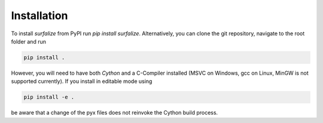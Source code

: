 ============
Installation
============

To install `surfalize` from PyPI run `pip install surfalize`. Alternatively,
you can clone the git repository, navigate to the root folder and run

.. code::

    pip install .


However, you will need to have both `Cython` and a C-Compiler installed (MSVC on Windows,
gcc on Linux, MinGW is not supported currently). If you install in editable mode using

.. code::

    pip install -e .


be aware that a change of the pyx files does not reinvoke the Cython build process.
